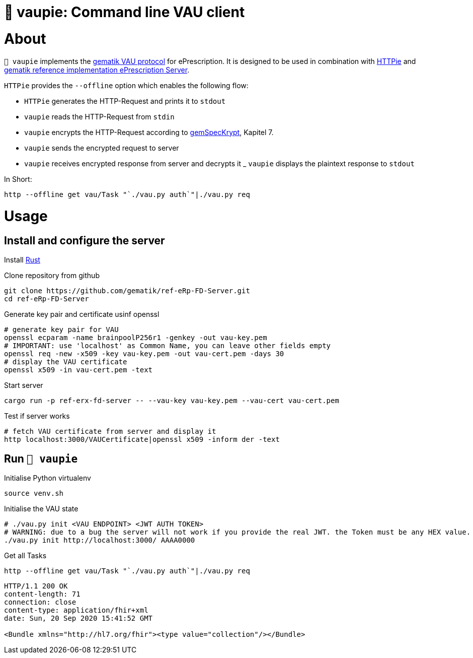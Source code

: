 = 🍰 vaupie: Command line VAU client

= About

`🍰 vaupie` implements the https://github.com/gematik/api-erp/blob/master/docs/authentisieren.adoc#verschlüsselter-transportkanal-zur-vertrauenswürdigen-ausführungsumgebung-vau-transport[gematik VAU protocol] for ePrescription. It is designed to be used in combination with https://httpie.org[HTTPie] and https://github.com/gematik/ref-eRp-FD-Server[gematik reference implementation ePrescription Server]. 

`HTTPie` provides the `--offline` option which enables the following flow:
[square]
- `HTTPie` generates the HTTP-Request and prints it to `stdout`
- `vaupie` reads the HTTP-Request from `stdin` 
- `vaupie` encrypts the HTTP-Request according to https://fachportal.gematik.de/fachportal-import/files/gemSpec_Krypt_V2.17.0.pdf[gemSpecKrypt], Kapitel 7.
- `vaupie` sends the encrypted request to server
- `vaupie` receives encrypted response from server and decrypts it
_ `vaupie` displays the plaintext response to `stdout`

.In Short:
[source,bash]
----
http --offline get vau/Task "`./vau.py auth`"|./vau.py req
----

= Usage

== Install and configure the server

Install https://www.rust-lang.org/learn/get-started[Rust]

.Clone repository from github
[source,bash]
----
git clone https://github.com/gematik/ref-eRp-FD-Server.git
cd ref-eRp-FD-Server
----


.Generate key pair and certificate usinf openssl 
[source,bash]
----
# generate key pair for VAU
openssl ecparam -name brainpoolP256r1 -genkey -out vau-key.pem
# IMPORTANT: use 'localhost' as Common Name, you can leave other fields empty
openssl req -new -x509 -key vau-key.pem -out vau-cert.pem -days 30
# display the VAU certificate
openssl x509 -in vau-cert.pem -text
----

.Start server 
[source,bash]
----
cargo run -p ref-erx-fd-server -- --vau-key vau-key.pem --vau-cert vau-cert.pem
----

.Test if server works
[source,bash]
----
# fetch VAU certificate from server and display it
http localhost:3000/VAUCertificate|openssl x509 -inform der -text
----

== Run `🍰 vaupie`

.Initialise Python virtualenv
[source,bash]
----
source venv.sh
----


.Initialise the VAU state
[source,bash]
----
# ./vau.py init <VAU ENDPOINT> <JWT AUTH TOKEN>
# WARNING: due to a bug the server will not work if you provide the real JWT. the Token must be any HEX value.
./vau.py init http://localhost:3000/ AAAA0000
----

.Get all Tasks
[source,bash]
----
http --offline get vau/Task "`./vau.py auth`"|./vau.py req
----

----
HTTP/1.1 200 OK
content-length: 71
connection: close
content-type: application/fhir+xml
date: Sun, 20 Sep 2020 15:41:52 GMT

<Bundle xmlns="http://hl7.org/fhir"><type value="collection"/></Bundle>
----
